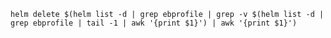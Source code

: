 #+BEGIN_SRC shell
helm delete $(helm list -d | grep ebprofile | grep -v $(helm list -d | grep ebprofile | tail -1 | awk '{print $1}') | awk '{print $1}')
#+END_SRC

#+RESULTS:
| release | stultified-aardvark | deleted |
| release | invincible-dragon   | deleted |
